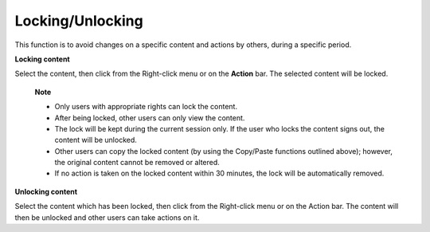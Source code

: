 .. _LockingUnlocking:

Locking/Unlocking
=================

This function is to avoid changes on a specific content and actions by
others, during a specific period.

**Locking content**

Select the content, then click |image0| from the Right-click menu or on
the **Action** bar. The selected content will be locked.

    **Note**

    -  Only users with appropriate rights can lock the content.

    -  After being locked, other users can only view the content.

    -  The lock will be kept during the current session only. If the
       user who locks the content signs out, the content will be
       unlocked.

    -  Other users can copy the locked content (by using the Copy/Paste
       functions outlined above); however, the original content cannot
       be removed or altered.

    -  If no action is taken on the locked content within 30 minutes,
       the lock will be automatically removed.

**Unlocking content**

Select the content which has been locked, then click |image1| from the
Right-click menu or on the Action bar. The content will then be unlocked
and other users can take actions on it.

.. |image0| image:: images/common/lock_button.png
.. |image1| image:: images/common/unlock_button.png
